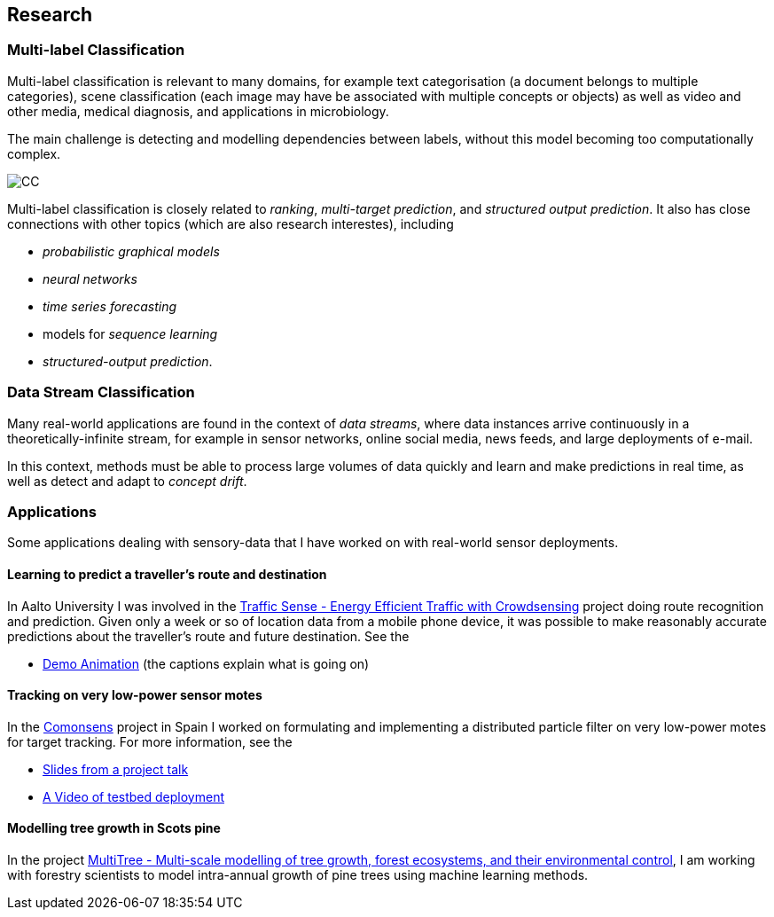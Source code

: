 == Research

=== Multi-label Classification

//talks/Multilabel-Part01.pdf
Multi-label classification is relevant to many domains, for example text
categorisation (a document belongs to multiple categories), scene
classification (each image may have be associated with multiple concepts or objects)
as well as video and other media, medical diagnosis, and applications in
microbiology. 

The main challenge is detecting and modelling dependencies
between labels, without this model becoming too computationally complex. 

image::figures/cc.png[CC, align="center"]

Multi-label classification is
closely related to __ranking__, __multi-target prediction__, and
__structured output prediction__.  It also has close connections with other topics (which are also research interestes), including

* _probabilistic graphical models_
* _neural networks_
* _time series forecasting_
* models for _sequence learning_ 
* _structured-output prediction_.

===	Data Stream Classification

Many real-world applications are found in the context of __data
streams__, where data instances arrive continuously in a
theoretically-infinite stream, for example in sensor networks, online
social media, news feeds, and large deployments of e-mail. 

In this context, methods must be able to process large volumes of data quickly
and learn and make predictions in real time, as well as detect and adapt
to __concept drift__.



=== Applications

Some applications dealing with sensory-data that I have worked on with real-world sensor deployments.

==== Learning to predict a traveller's route and destination

In Aalto University I was involved in the link:http://energyefficiency.aalto.fi/en/research/trafficsense/[Traffic Sense - Energy Efficient Traffic with Crowdsensing] project doing route recognition and prediction. Given only a week or so of location data from a mobile phone device, it was possible to make reasonably accurate predictions about the traveller's route and future destination. See the


//image::figures/dev98.png["TrafficSense", height=150, width=150, align="center", link="https://drive.google.com/file/d/0B-MBtJlIZA-BWkVVYkJETEtZckk/view?pref=2&pli=1"]

* link:https://drive.google.com/open?id=0B-MBtJlIZA-BWkVVYkJETEtZckk[Demo Animation] (the captions explain what is going on)


==== Tracking on very low-power sensor motes

In the link:http://www.comonsens.org/[Comonsens] project in Spain I worked on formulating and implementing a distributed particle filter on very low-power motes for target tracking.  For more information, see the


//image:figures/:DPF-matlab.png["CommonSense", height=200, width=150, align="center", link="DPF-matlab.png"]

* link:./talks/COMONSENS3[Slides from a project talk]
* link:https://drive.google.com/file/d/0B-MBtJlIZA-BcU1sZXpaNlV3a3M/view?usp=sharing[A Video of testbed deployment]

==== Modelling tree growth in Scots pine

In the project http://www.hiit.fi/pm/multitree/[MultiTree - Multi-scale modelling of tree growth, forest ecosystems, and their environmental control], I am working with forestry scientists to model intra-annual growth of pine trees using machine learning methods.

